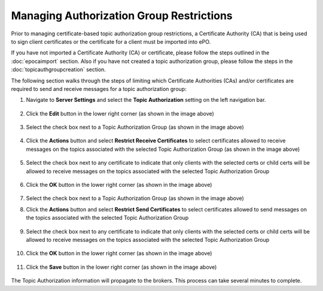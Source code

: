 Managing Authorization Group Restrictions
===============================================

Prior to managing certificate-based topic authorization group restrictions, a Certificate Authority (CA) that is being
used to sign client certificates or the certificate for a client must be imported into ePO.

If you have not imported a Certificate Authority (CA) or certificate, please follow the steps outlined in
the :doc:`epocaimport` section. Also if you have not created a topic authorization group, please follow the steps in
the :doc:`topicauthgroupcreation` section.

The following section walks through the steps of limiting which Certificate Authorities (CAs) and/or certificates are
required to send and receive messages for a topic authorization group::


1. Navigate to **Server Settings** and select the **Topic Authorization** setting on the left navigation bar.

    .. image:: addcertbasedauth1.png

#. Click the **Edit** button in the lower right corner (as shown in the image above)

    .. image:: addcertbasedauth2.png

#. Select the check box next to a Topic Authorization Group (as shown in the image above)

    .. image:: addcertbasedauth3.png

#. Click the **Actions** button and select **Restrict Receive Certificates** to select certificates allowed to receive
   messages on the topics associated with the selected Topic Authorization Group  (as shown in the image above)

    .. image:: addcertbasedauth4.png

#. Select the check box next to any certificate to indicate that only clients with the selected certs or child certs
   will be allowed to receive messages on the topics associated with the selected Topic Authorization Group

    .. image:: addcertbasedauth5.png

#. Click the **OK** button in the lower right corner (as shown in the image above)

    .. image:: addcertbasedauth6.png

#. Select the check box next to a Topic Authorization Group (as shown in the image above)

#. Click the **Actions** button and select **Restrict Send Certificates** to select certificates allowed to send
   messages on the topics associated with the selected Topic Authorization Group

    .. image:: addcertbasedauth7.png

#. Select the check box next to any certificate to indicate that only clients with the selected certs or child certs
   will be allowed to receive messages on the topics associated with the selected Topic Authorization Group

    .. image:: addcertbasedauth8.png

#. Click the **OK** button in the lower right corner (as shown in the image above)

    .. image:: addcertbasedauth9.png

#. Click the **Save** button in the lower right corner (as shown in the image above)

    .. image:: addcertbasedauth10.png

The Topic Authorization information will propagate to the brokers. This process can take several minutes
to complete.